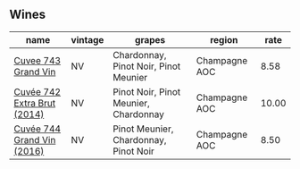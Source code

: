 :PROPERTIES:
:ID:                     bce93ba7-e5e7-4501-88d6-797b7ea34aa2
:END:

** Wines
:PROPERTIES:
:ID:                     7a3ade75-f1c9-4ba6-b850-25831d22f951
:END:

#+attr_html: :class wines-table
|                                                                     name | vintage |                                grapes |        region |  rate |
|--------------------------------------------------------------------------+---------+---------------------------------------+---------------+-------|
|         [[barberry:/wines/e6963fbd-e081-4322-9113-81f73d7110fe][Cuvee 743 Grand Vin]] |      NV | Chardonnay, Pinot Noir, Pinot Meunier | Champagne AOC |  8.58 |
| [[barberry:/wines/7361e3ae-a0a0-494d-a027-63acd9abdded][Cuvée 742 Extra Brut (2014)]] |      NV | Pinot Noir, Pinot Meunier, Chardonnay | Champagne AOC | 10.00 |
|  [[barberry:/wines/3d289f72-4a84-4d3e-9598-4865b952b023][Cuvée 744 Grand Vin (2016)]] |      NV | Pinot Meunier, Chardonnay, Pinot Noir | Champagne AOC |  8.50 |
